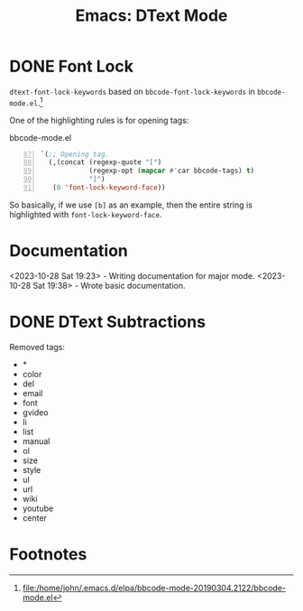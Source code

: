#+TITLE: Emacs: DText Mode
#+STARTUP: content hideblocks

* DONE Font Lock
  :LOGBOOK:
  CLOCK: [2023-10-28 Sat 17:15]--[2023-10-28 Sat 18:19] =>  1:04
  CLOCK: [2023-10-28 Sat 16:36]--[2023-10-28 Sat 16:45] =>  0:09
  CLOCK: [2023-10-28 Sat 16:14]--[2023-10-28 Sat 16:33] =>  0:19
  CLOCK: [2023-10-28 Sat 12:11]--[2023-10-28 Sat 12:56] =>  0:45
  :END:

~dtext-font-lock-keywords~ based on ~bbcode-font-lock-keywords~ in
~bbcode-mode.el~.[fn:1]

One of the highlighting rules is for opening tags:

#+caption: bbcode-mode.el
#+begin_src emacs-lisp -n 87
`(;; Opening tag.
  (,(concat (regexp-quote "[")
            (regexp-opt (mapcar #'car bbcode-tags) t)
            "]")
   (0 'font-lock-keyword-face))
#+end_src

So basically, if we use ~[b]~ as an example, then the entire string is
highlighted with ~font-lock-keyword-face~.

* Documentation
   :LOGBOOK:
   CLOCK: [2023-10-28 Sat 19:23]--[2023-10-28 Sat 19:38] =>  0:15
   :END:

<2023-10-28 Sat 19:23> - Writing documentation for major mode.
<2023-10-28 Sat 19:38> - Wrote basic documentation.

* DONE DText Subtractions
   :LOGBOOK:
   CLOCK: [2023-10-28 Sat 20:07]--[2023-10-28 Sat 20:41] =>  0:34
   :END:

Removed tags:

- *
- color
- del
- email
- font
- gvideo
- li
- list
- manual
- ol
- size
- style
- ul
- url
- wiki
- youtube
- center

* Footnotes

[fn:1] file:/home/john/.emacs.d/elpa/bbcode-mode-20190304.2122/bbcode-mode.el
